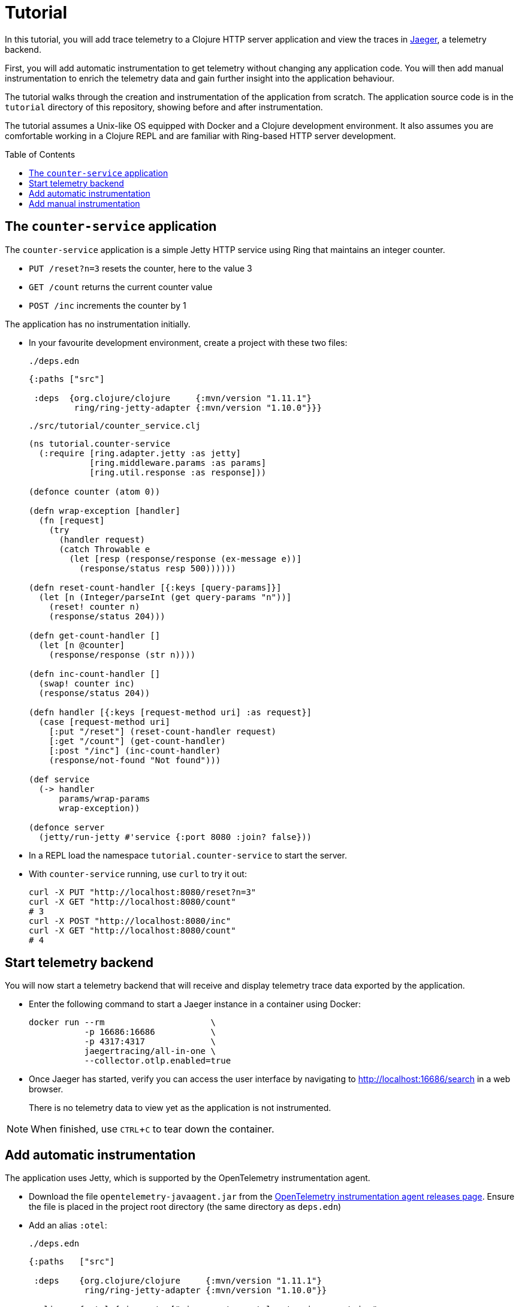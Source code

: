 = Tutorial
:toc:
:toc-placement!:
:icons: font
ifdef::env-github[]
:tip-caption: :bulb:
:note-caption: :information_source:
:important-caption: :heavy_exclamation_mark:
:caution-caption: :fire:
:warning-caption: :warning:
endif::[]

In this tutorial, you will add trace telemetry to a Clojure HTTP server application and view the traces in https://www.jaegertracing.io/[Jaeger], a telemetry backend.

First, you will add automatic instrumentation to get telemetry without changing any application code.
You will then add manual instrumentation to enrich the telemetry data and gain further insight into the application behaviour.

The tutorial walks through the creation and instrumentation of the application from scratch.
The application source code is in the `tutorial` directory of this repository, showing before and after instrumentation.

The tutorial assumes a Unix-like OS equipped with Docker and a Clojure development environment.
It also assumes you are comfortable working in a Clojure REPL and are familiar with Ring-based HTTP server development.

toc::[]

== The `counter-service` application

The `counter-service` application is a simple Jetty HTTP service using Ring that maintains an integer counter.

* `PUT /reset?n=3` resets the counter, here to the value 3
* `GET /count` returns the current counter value
* `POST /inc` increments the counter by 1

The application has no instrumentation initially.

* In your favourite development environment, create a project with these two files:
+
.`./deps.edn`
[source,clojure]
----
{:paths ["src"]

 :deps  {org.clojure/clojure     {:mvn/version "1.11.1"}
         ring/ring-jetty-adapter {:mvn/version "1.10.0"}}}
----
+
.`./src/tutorial/counter_service.clj`
[source,clojure]
----
(ns tutorial.counter-service
  (:require [ring.adapter.jetty :as jetty]
            [ring.middleware.params :as params]
            [ring.util.response :as response]))

(defonce counter (atom 0))

(defn wrap-exception [handler]
  (fn [request]
    (try
      (handler request)
      (catch Throwable e
        (let [resp (response/response (ex-message e))]
          (response/status resp 500))))))

(defn reset-count-handler [{:keys [query-params]}]
  (let [n (Integer/parseInt (get query-params "n"))]
    (reset! counter n)
    (response/status 204)))

(defn get-count-handler []
  (let [n @counter]
    (response/response (str n))))

(defn inc-count-handler []
  (swap! counter inc)
  (response/status 204))

(defn handler [{:keys [request-method uri] :as request}]
  (case [request-method uri]
    [:put "/reset"] (reset-count-handler request)
    [:get "/count"] (get-count-handler)
    [:post "/inc"] (inc-count-handler)
    (response/not-found "Not found")))

(def service
  (-> handler
      params/wrap-params
      wrap-exception))

(defonce server
  (jetty/run-jetty #'service {:port 8080 :join? false}))
----

* In a REPL load the namespace `tutorial.counter-service` to start the server.

* With `counter-service` running, use `curl` to try it out:
+
[source,bash]
----
curl -X PUT "http://localhost:8080/reset?n=3"
curl -X GET "http://localhost:8080/count"
# 3
curl -X POST "http://localhost:8080/inc"
curl -X GET "http://localhost:8080/count"
# 4
----

== Start telemetry backend

You will now start a telemetry backend that will receive and display telemetry trace data exported by the application.

* Enter the following command to start a Jaeger instance in a container using Docker:
+
[source,bash]
----
docker run --rm                     \
           -p 16686:16686           \
           -p 4317:4317             \
           jaegertracing/all-in-one \
           --collector.otlp.enabled=true
----

* Once Jaeger has started, verify you can access the user interface by navigating to http://localhost:16686/search in a web browser.
+
There is no telemetry data to view yet as the application is not instrumented.

NOTE: When finished, use `CTRL`+`C` to tear down the container.

== Add automatic instrumentation

The application uses Jetty, which is supported by the OpenTelemetry instrumentation agent.

* Download the file `opentelemetry-javaagent.jar` from the https://github.com/open-telemetry/opentelemetry-java-instrumentation/releases[OpenTelemetry instrumentation agent releases page].
Ensure the file is placed in the project root directory (the same directory as `deps.edn`)

* Add an alias `:otel`:
+
.`./deps.edn`
[source,clojure]
----
{:paths   ["src"]

 :deps    {org.clojure/clojure     {:mvn/version "1.11.1"}
           ring/ring-jetty-adapter {:mvn/version "1.10.0"}}

 :aliases {:otel {:jvm-opts ["-javaagent:opentelemetry-javaagent.jar"
                             "-Dotel.resource.attributes=service.name=counter-service"
                             "-Dotel.metrics.exporter=none"]}}}
----

* Restart the REPL with the alias `:otel` enabled and reload the `tutorial.counter-service` namespace to run the server with automatic instrumentation.
+
As the application handles each request, now a trace is exported to Jaeger.

* Exercise the server by sending a couple of requests:
+
[source,bash]
----
curl -X PUT "http://localhost:8080/reset?n=7"
curl -X GET "http://localhost:8080/count"
# 7
----

* In a web browser navigate to the Jaeger search page at http://localhost:16686/search.
In the `Search` options, select `counter-service` in the `Service` selector and click the `Find Traces` button.
+
image::images/jaeger-search.png[Jaeger search results]
+
You will see a trace corresponding to each request handled by the server.

* Click on the trace for `HTTP GET` to view it, then click on the single span in the trace to expand its details.
+
image::images/jaeger-get-trace.png[Jaeger HTTP GET trace]
+
The span's `Tags` attributes describe this as a server span for an HTTP `GET` request for target `/count` with an HTTP response code of 200.
The span's `Process` attributes describe the instrumented application and its environment, such as the service name, runtime JVM, process, OS and host.

== Add manual instrumentation

You will now enrich the telemetry detail by adding manual instrumentation in addition to the existing automatic instrumentation.

* Add a dependency `com.github.steffan-westcott/clj-otel-api`:
+
.`./deps.edn`
[source,clojure]
----
{:paths   ["src"]

 :deps    {org.clojure/clojure                      {:mvn/version "1.11.1"}
           ring/ring-jetty-adapter                  {:mvn/version "1.10.0"}
           com.github.steffan-westcott/clj-otel-api {:mvn/version "0.2.1"}}

 :aliases {:otel {:jvm-opts ["-javaagent:opentelemetry-javaagent.jar"
                             "-Dotel.resource.attributes=service.name=counter-service"
                             "-Dotel.metrics.exporter=none"]}}}
----

* Restart the REPL (again with the alias `:otel` enabled) to pick up the new dependency.

* Update the Ring service definition to add server span support:
+
.`./src/tutorial/counter_service.clj`
[source,clojure]
----
(ns tutorial.counter-service
  (:require [ring.adapter.jetty :as jetty]
            [ring.middleware.params :as params]
            [ring.util.response :as response]
            [steffan-westcott.clj-otel.api.trace.http :as trace-http]
            [steffan-westcott.clj-otel.api.trace.span :as span]))

;; ...

(def service
  (-> handler
      params/wrap-params
      wrap-exception
      (trace-http/wrap-server-span)))
----

* Update the `get-count-handler` function to add an attribute `service.counter/count` to the existing server span as follows:
+
[source,clojure]
----
(defn get-count-handler []
  (let [n @counter]
    (span/add-span-data! {:attributes {:service.counter/count n}})
    (response/response (str n))))
----

* Reload the namespace in the REPL and issue some more requests:
+
[source,bash]
----
curl -X PUT "http://localhost:8080/reset?n=5"
curl -X GET "http://localhost:8080/count"
# 5
----

* In the Jaeger UI, navigate back to the search page and click the `Find Traces` button again to display the new traces.
Click the most recent `HTTP GET` trace and expand the `Tags` of the single span.
+
image::images/jaeger-get-trace-count.png[Jaeger HTTP GET trace]
+
You will note that the attribute `service.counter.count` you added in the code appears in the exported span with value `5`.

* Update the `inc-count-handler` function to add a new span that wraps part of the function body:
+
[source,clojure]
----
(defn inc-count-handler []
  (span/with-span! {:name "Incrementing counter"}
    (swap! counter inc))
  (response/status 204))
----

* Reload the namespace once more and exercise the function:
+
[source,bash]
----
curl -X POST "http://localhost:8080/inc"
----

* Find the `HTTP POST` trace on the Jaeger search page (remember to refresh with the `Find Traces` button) and click to view its details.
+
image::images/jaeger-post-inc.png[Jaeger HTTP POST trace]
+
Notice the trace has two spans; a root server span named `HTTP POST` and a child internal span named `Incrementing counter` that you added to the code.

* Update the function `wrap-exception` to add detail about any caught exceptions to the server span:
+
[source,clojure]
----
(defn wrap-exception [handler]
  (fn [request]
    (try
      (handler request)
      (catch Throwable e
        (span/add-exception! e {:escaping? false})
        (let [resp (response/response (ex-message e))]
          (response/status resp 500))))))
----

* Reload the namespace, then issue a malformed request to cause an exception:
+
[source,bash]
----
curl -X PUT "http://localhost:8080/reset?bogus=1"
# Cannot parse null string
----

* Find the most recent `HTTP PUT` trace on the Jaeger search page.
You will see that the server span has a `Logs` event added by `span/add-exception!`.
The event attributes include a Clojure triage and a stack trace of the caught exception.
+
image::images/jaeger-exception.png[Jaeger exception trace]
